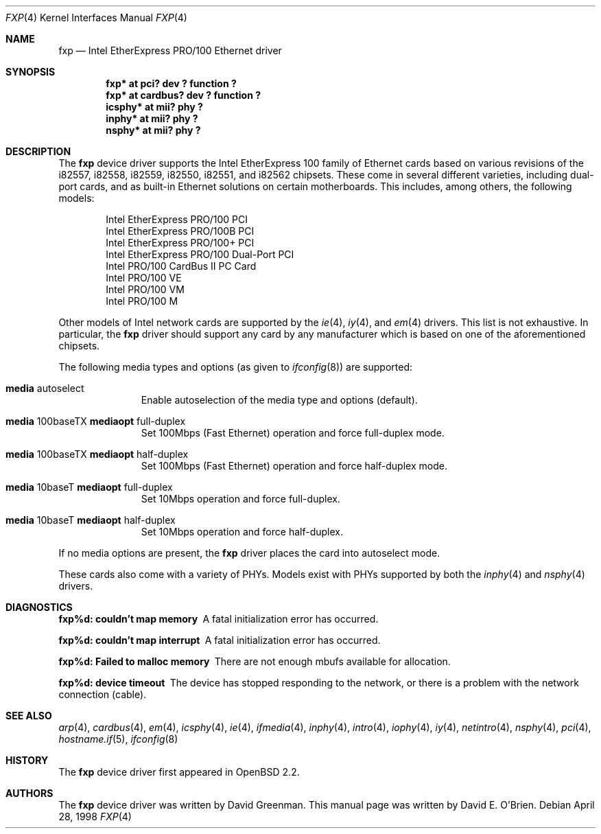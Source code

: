 .\"	$OpenBSD: src/share/man/man4/fxp.4,v 1.28 2004/08/19 08:32:53 jmc Exp $
.\"
.\" Copyright (c) 1997 David E. O'Brien
.\"
.\" All rights reserved.
.\"
.\" Redistribution and use in source and binary forms, with or without
.\" modification, are permitted provided that the following conditions
.\" are met:
.\" 1. Redistributions of source code must retain the above copyright
.\"    notice, this list of conditions and the following disclaimer.
.\" 2. Redistributions in binary form must reproduce the above copyright
.\"    notice, this list of conditions and the following disclaimer in the
.\"    documentation and/or other materials provided with the distribution.
.\"
.\" THIS SOFTWARE IS PROVIDED BY THE DEVELOPERS ``AS IS'' AND ANY EXPRESS OR
.\" IMPLIED WARRANTIES, INCLUDING, BUT NOT LIMITED TO, THE IMPLIED WARRANTIES
.\" OF MERCHANTABILITY AND FITNESS FOR A PARTICULAR PURPOSE ARE DISCLAIMED.
.\" IN NO EVENT SHALL THE DEVELOPERS BE LIABLE FOR ANY DIRECT, INDIRECT,
.\" INCIDENTAL, SPECIAL, EXEMPLARY, OR CONSEQUENTIAL DAMAGES (INCLUDING, BUT
.\" NOT LIMITED TO, PROCUREMENT OF SUBSTITUTE GOODS OR SERVICES; LOSS OF USE,
.\" DATA, OR PROFITS; OR BUSINESS INTERRUPTION) HOWEVER CAUSED AND ON ANY
.\" THEORY OF LIABILITY, WHETHER IN CONTRACT, STRICT LIABILITY, OR TORT
.\" (INCLUDING NEGLIGENCE OR OTHERWISE) ARISING IN ANY WAY OUT OF THE USE OF
.\" THIS SOFTWARE, EVEN IF ADVISED OF THE POSSIBILITY OF SUCH DAMAGE.
.\"
.Dd April 28, 1998
.Dt FXP 4
.Os
.Sh NAME
.Nm fxp
.Nd Intel EtherExpress PRO/100 Ethernet driver
.Sh SYNOPSIS
.Cd "fxp* at pci? dev ? function ?"
.Cd "fxp* at cardbus? dev ? function ?"
.Cd "icsphy* at mii? phy ?"
.Cd "inphy* at mii? phy ?"
.Cd "nsphy* at mii? phy ?"
.Sh DESCRIPTION
The
.Nm
device driver supports the Intel EtherExpress 100 family of Ethernet cards
based on various revisions of the i82557, i82558, i82559,
i82550, i82551, and i82562 chipsets.
These come in several different varieties, including dual-port cards, and
as built-in Ethernet solutions on certain motherboards.
This includes, among others, the following models:
.Pp
.Bl -item -offset indent -compact
.It
Intel EtherExpress PRO/100 PCI
.It
Intel EtherExpress PRO/100B PCI
.It
Intel EtherExpress PRO/100+ PCI
.It
Intel EtherExpress PRO/100 Dual-Port PCI
.It
Intel PRO/100 CardBus II PC Card
.It
Intel PRO/100 VE
.It
Intel PRO/100 VM
.It
Intel PRO/100 M
.El
.Pp
Other models of Intel network cards are supported by the
.Xr ie 4 ,
.Xr iy 4 ,
and
.Xr em 4
drivers.
This list is not exhaustive.
In particular, the
.Nm
driver should support any card by any manufacturer which is based on one of the
aforementioned chipsets.
.Pp
The following media types and options (as given to
.Xr ifconfig 8 )
are supported:
.Bl -tag -width xxx -offset indent
.It Cm media No autoselect
Enable autoselection of the media type and options (default).
.It Cm media No 100baseTX Cm mediaopt No full-duplex
Set 100Mbps (Fast Ethernet) operation and force full-duplex mode.
.It Cm media No 100baseTX Cm mediaopt No half-duplex
Set 100Mbps (Fast Ethernet) operation and force half-duplex mode.
.It Cm media No 10baseT Cm mediaopt No full-duplex
Set 10Mbps operation and force full-duplex.
.It Cm media No 10baseT Cm mediaopt No half-duplex
Set 10Mbps operation and force half-duplex.
.El
.Pp
If no media options are present, the
.Nm
driver places the card into autoselect mode.
.Pp
These cards also come with a variety of PHYs.
Models exist with PHYs supported by both the
.Xr inphy 4
and
.Xr nsphy 4
drivers.
.Sh DIAGNOSTICS
.Bl -diag
.It "fxp%d: couldn't map memory"
A fatal initialization error has occurred.
.It "fxp%d: couldn't map interrupt"
A fatal initialization error has occurred.
.It "fxp%d: Failed to malloc memory"
There are not enough mbufs available for allocation.
.It "fxp%d: device timeout"
The device has stopped responding to the network, or there is a problem with
the network connection (cable).
.El
.Sh SEE ALSO
.Xr arp 4 ,
.Xr cardbus 4 ,
.Xr em 4 ,
.Xr icsphy 4 ,
.Xr ie 4 ,
.Xr ifmedia 4 ,
.Xr inphy 4 ,
.Xr intro 4 ,
.Xr iophy 4 ,
.Xr iy 4 ,
.Xr netintro 4 ,
.Xr nsphy 4 ,
.Xr pci 4 ,
.Xr hostname.if 5 ,
.Xr ifconfig 8
.Sh HISTORY
The
.Nm
device driver first appeared in
.Ox 2.2 .
.Sh AUTHORS
The
.Nm
device driver was written by David Greenman.
This manual page was written by David E. O'Brien.
